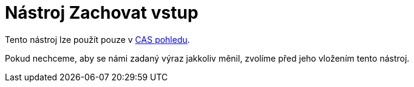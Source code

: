 = Nástroj Zachovat vstup
:page-en: tools/Keep_Input
ifdef::env-github[:imagesdir: /cs/modules/ROOT/assets/images]

Tento nástroj lze použít pouze v xref:/CAS_pohled.adoc[CAS pohledu].

Pokud nechceme, aby se námi zadaný výraz jakkoliv měnil, zvolíme před jeho vložením tento nástroj.
